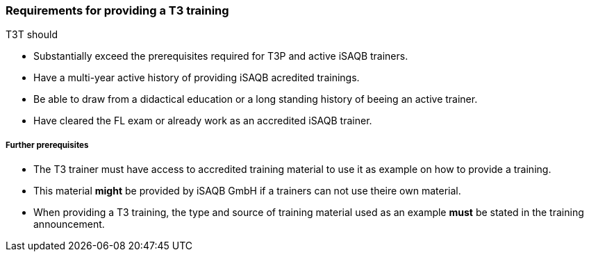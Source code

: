 // tag::EN[]
[discrete]
=== Requirements for providing a T3 training

T3T should

* Substantially exceed the prerequisites required for T3P and active iSAQB trainers. 
* Have a multi-year active history of providing iSAQB acredited trainings.  
* Be able to draw from a didactical education or a long standing history of beeing an active trainer.
* Have cleared the FL exam or already work as an accredited iSAQB trainer.

[discrete]
===== Further prerequisites

* The T3 trainer must have access to accredited training material to use it as example on how to provide a training.
* This material *might* be provided by iSAQB GmbH if a trainers can not use theire own material.
* When providing a T3 training, the type and source of training material used as an example *must* be stated in the training announcement.



// end::EN[]

// tag::REMARK[]
//
// end::REMARK[]
